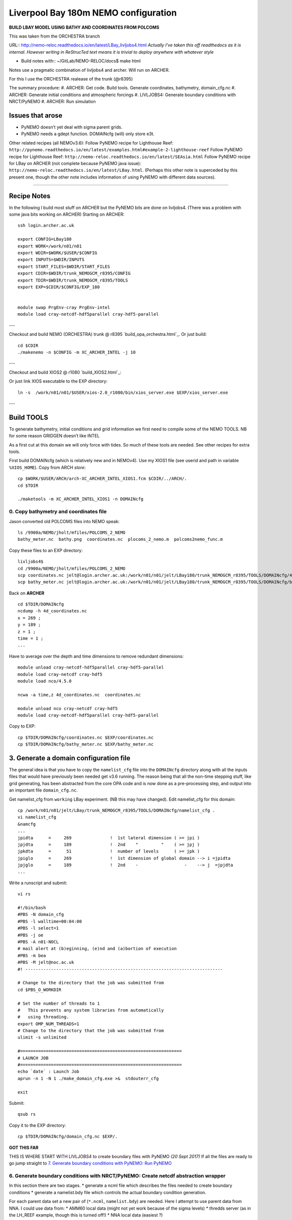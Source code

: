 =====================================
Liverpool Bay 180m NEMO configuration
=====================================

**BUILD LBAY MODEL USING BATHY AND COORDINATES FROM POLCOMS**

This was taken from the ORCHESTRA branch

URL:: http://nemo-reloc.readthedocs.io/en/latest/LBay_livljobs4.html
*Actually I've taken this off readthedocs as it is internal. However writing in*
*ReStrucTed text means it is trivial to deploy anywhere with whatever style*

* Build notes with:: ~/GitLab/NEMO-RELOC/docs$ make html

Notes use a pragmatic combination of livljobs4 and archer. Will run on ARCHER.

For this I use the ORCHESTRA realease of the trunk (@r8395)

The summary procedure:
#. ARCHER: Get code. Build tools. Generate coordinates, bathymetry, domain_cfg.nc
#. ARCHER: Generate initial conditions and atmospheric forcings
#. LIVLJOBS4: Generate boundary conditions with NRCT/PyNEMO
#. ARCHER: Run simulation


Issues that arose
=================

* PyNEMO doesn't yet deal with sigma parent grids.
* PyNEMO needs a gdept function. DOMAINcfg (will) only store e3t.

Other related recipes (all NEMOv3.6):
Follow PyNEMO recipe for Lighthouse Reef: ``http://pynemo.readthedocs.io/en/latest/examples.html#example-2-lighthouse-reef``
Follow PyNEMO recipe for Lighthouse Reef: ``http://nemo-reloc.readthedocs.io/en/latest/SEAsia.html``
Follow PyNEMO recipe for LBay on ARCHER (not complete because PyNEMO java issue): ``http://nemo-reloc.readthedocs.io/en/latest/LBay.html``.
(Perhaps this other note is superceded by this present one, though the other
note includes information of using PyNEMO with different data sources).

.. note:

  It is very easy to break the code with bad edits to the iodef.xml file. Don't
  change the iodef.xml file at the same time as something else.

.. note: PyNEMO is interchangabably called NRCT (NEMO Relocatable Configuration Tool)


----

Recipe Notes
============

In the following I build most stuff on ARCHER but the PyNEMO bits are done on livljobs4.
(There was a problem with some java bits working on ARCHER)
Starting on ARCHER::

  ssh login.archer.ac.uk

  export CONFIG=LBay180
  export WORK=/work/n01/n01
  export WDIR=$WORK/$USER/$CONFIG
  export INPUTS=$WDIR/INPUTS
  export START_FILES=$WDIR/START_FILES
  export CDIR=$WDIR/trunk_NEMOGCM_r8395/CONFIG
  export TDIR=$WDIR/trunk_NEMOGCM_r8395/TOOLS
  export EXP=$CDIR/$CONFIG/EXP_180


  module swap PrgEnv-cray PrgEnv-intel
  module load cray-netcdf-hdf5parallel cray-hdf5-parallel

.. note: I copied the paths and modules into a file ~/.set_paths.
   Execute with . ~/set_paths
---

Checkout and build NEMO (ORCHESTRA) trunk @ r8395 `build_opa_orchestra.html`_.
Or just build::

  cd $CDIR
  ./makenemo -n $CONFIG -m XC_ARCHER_INTEL -j 10

---

Checkout and build XIOS2 @ r1080 `build_XIOS2.html`_::

Or just link XIOS executable to the EXP directory::

  ln -s  /work/n01/n01/$USER/xios-2.0_r1080/bin/xios_server.exe $EXP/xios_server.exe

---

Build TOOLS
===========

To generate bathymetry, initial conditions and grid information we first need
to compile some of the NEMO TOOLS. NB for some reason GRIDGEN doesn’t like INTEL

.. note: These are compiled with XIOS2. However DOMAINcfg has to be compiled
  with XIOS1. There is a README in the $TDIR/DOMAINcfg on what to do.

As a first cut at this domain we will only force with tides. So much of these tools
are needed. See other recipes for extra tools.

First build DOMAINcfg (which is relatively new and in NEMOv4). Use my XIOS1 file
(see userid and path in variable ``%XIOS_HOME``). Copy from ARCH *store*::

  cp $WORK/$USER/ARCH/arch-XC_ARCHER_INTEL_XIOS1.fcm $CDIR/../ARCH/.
  cd $TDIR

  ./maketools -m XC_ARCHER_INTEL_XIOS1 -n DOMAINcfg

.. note: Check which arch file this is. Surely should be consistent.
   Though I think I need any of these
  ::

    ./maketools -n WEIGHTS -m XC_ARCHER_INTEL_XIOS1
    ./maketools -n REBUILD_NEMO -m XC_ARCHER_INTEL_XIOS1

    module unload cray-netcdf-hdf5parallel cray-hdf5-parallel
    module swap PrgEnv-intel PrgEnv-cray
    module load cray-netcdf cray-hdf5
    ./maketools -n GRIDGEN -m XC_ARCHER    # This uses acc's XIOS_r474

    module unload cray-netcdf cray-hdf5
    module swap PrgEnv-cray PrgEnv-intel
    module load cray-netcdf-hdf5parallel cray-hdf5-parallel


0. Copy bathymetry and coordinates file
+++++++++++++++++++++++++++++++++++++++

Jason converted old POLCOMS files into NEMO speak::

  ls /9900a/NEMO/jholt/mfiles/POLCOMS_2_NEMO
  bathy_meter.nc  bathy.png  coordinates.nc  plocoms_2_nemo.m  polcoms2nemo_func.m

Copy these files to an EXP directory::

  livljobs4$
  cd /9900a/NEMO/jholt/mfiles/POLCOMS_2_NEMO
  scp coordinates.nc jelt@login.archer.ac.uk:/work/n01/n01/jelt/LBay180/trunk_NEMOGCM_r8395/TOOLS/DOMAINcfg/4d_coordinates.nc
  scp bathy_meter.nc jelt@login.archer.ac.uk:/work/n01/n01/jelt/LBay180/trunk_NEMOGCM_r8395/TOOLS/DOMAINcfg/bathy_meter.nc

Back on **ARCHER**
::

  cd $TDIR/DOMAINcfg
  ncdump -h 4d_coordinates.nc
  x = 269 ;
  y = 189 ;
  z = 1 ;
  time = 1 ;
  ...

Have to average over the depth and time dimensions to remove redundant dimensions::

    module unload cray-netcdf-hdf5parallel cray-hdf5-parallel
    module load cray-netcdf cray-hdf5
    module load nco/4.5.0

    ncwa -a time,z 4d_coordinates.nc  coordinates.nc

    module unload nco cray-netcdf cray-hdf5
    module load cray-netcdf-hdf5parallel cray-hdf5-parallel

Copy to EXP::

    cp $TDIR/DOMAINcfg/coordinates.nc $EXP/coordinates.nc
    cp $TDIR/DOMAINcfg/bathy_meter.nc $EXP/bathy_meter.nc


3. Generate a domain configuration file
=======================================

The general idea is that you have to copy the ``namelist_cfg`` file into the ``DOMAINcfg``
directory along with all the inputs files that would have previously been needed
get v3.6 running. The reason being that all the non-time stepping stuff, like
grid generating, has been abstracted from the core OPA code and is now done as
a pre-processing step, and output into an important file ``domain_cfg.nc``.



Get namelist_cfg from ``working`` LBay experiment. (NB this may have changed).
Edit namelist_cfg for this domain::

  cp /work/n01/n01/jelt/LBay/trunk_NEMOGCM_r8395/TOOLS/DOMAINcfg/namelist_cfg .
  vi namelist_cfg
  &namcfg
  ...
  jpidta      =     269               !  1st lateral dimension ( >= jpi )
  jpjdta      =     189               !  2nd    "         "    ( >= jpj )
  jpkdta      =      51               !  number of levels      ( >= jpk )
  jpiglo      =     269               !  1st dimension of global domain --> i =jpidta
  jpjglo      =     189               !  2nd    -                  -    --> j  =jpjdta
  ...


Write a runscript and submit::

  vi rs

  #!/bin/bash
  #PBS -N domain_cfg
  #PBS -l walltime=00:04:00
  #PBS -l select=1
  #PBS -j oe
  #PBS -A n01-NOCL
  # mail alert at (b)eginning, (e)nd and (a)bortion of execution
  #PBS -m bea
  #PBS -M jelt@noc.ac.uk
  #! -----------------------------------------------------------------------------

  # Change to the directory that the job was submitted from
  cd $PBS_O_WORKDIR

  # Set the number of threads to 1
  #   This prevents any system libraries from automatically
  #   using threading.
  export OMP_NUM_THREADS=1
  # Change to the directory that the job was submitted from
  ulimit -s unlimited

  #===============================================================
  # LAUNCH JOB
  #===============================================================
  echo `date` : Launch Job
  aprun -n 1 -N 1 ./make_domain_cfg.exe >&  stdouterr_cfg

  exit

Submit::

  qsub rs

Copy it to the EXP directory::

  cp $TDIR/DOMAINcfg/domain_cfg.nc $EXP/.


**GOT THIS FAR**















THIS IS WHERE START WITH LIVLJOBS4 to create boundary files with PyNEMO *(20 Sept 2017)*
If all the files are ready to go jump straight to `7. Generate boundary conditions with PyNEMO: Run PyNEMO`_


6. Generate boundary conditions with NRCT/PyNEMO: Create netcdf abstraction wrapper
+++++++++++++++++++++++++++++++++++++++++++++++++++++++++++++++++++++++++++++++++++

In this section there are two stages.
* generate a ncml file which describes the files needed to create boundary conditions
* generate a namelist.bdy file which controls the actual boundary condition generation.

For each parent data set a new pair of (``*.ncml``, ``namelist.bdy``) are needed.
Here I attempt to use parent data from NNA. I could use data from:
* AMM60 local data (might not yet work because of the sigma levels)
* thredds server (as in the LH_REEF example, though this is turned off!)
* NNA local data (easiest ?)

First install PyNEMO if not already done so. Full description (If this is already
installed then follow through anyway but skip the mkdir / create / install / clone
 and build commands)::

  ssh -Y livljobs4

  export CONFIG=LBay
  export WORK=/work
  export WDIR=$WORK/$USER/NEMO/$CONFIG
  export INPUTS=$WDIR/INPUTS
  export START_FILES=$WDIR/START_FILES
  #export CDIR=$WDIR/trunk_NEMOGCM_r8395/CONFIG
  #export TDIR=$WDIR/trunk_NEMOGCM_r8395/TOOLS
  #export EXP=$CDIR/$CONFIG/EXP00

  cd $WORK/$USER
  mkdir $WDIR
  module load anaconda/2.1.0  # Want python2
  conda create --name nrct_env scipy=0.16.0 numpy matplotlib=1.5.1 basemap netcdf4 libgfortran=1.0.0
  source activate nrct_env
  conda install -c https://conda.anaconda.org/conda-forge seawater=3.3.4 # Note had to add https path
  conda install -c https://conda.anaconda.org/srikanthnagella thredds_crawler
  conda install -c https://conda.anaconda.org/srikanthnagella pyjnius

Find java object by doing a which java and then following the trail
find  /usr/lib/jvm/jre-1.7.0-openjdk.x86_64/ -name libjvm.so -print
::

  export LD_LIBRARY_PATH=/usr/lib/jvm/jre-1.7.0-openjdk.x86_64/lib/amd64/server:$LD_LIBRARY_PATH
  unset SSH_ASKPASS # Didn't need this on ARCHER...
  git clone https://jpolton@bitbucket.org/jdha/nrct.git nrct  # Give jpolton@bitbucket passwd
  cd nrct/Python
  python setup.py build
  export PYTHONPATH=/login/$USER/.conda/envs/nrct_env/lib/python2.7/site-packages/:$PYTHONPATH
  python setup.py install --prefix ~/.conda/envs/nrct_env
  cd $INPUTS

.. note: It might be best to abstract the above into a separate recipe that deals
 with either livljobs4 or archer

I suggest managing the namelist.bdy file after the ``ncml`` file is generated.
 A fresh ``ncml`` file can be generated automatically or an existing one can be edited.


6a. Generate ncml files
+++++++++++++++++++++++

.. note: Not tested on livljobs4. It used to work on ARCHER, before switching to
 domain_cfg.nc files)

Activate generator:

Start up pynemo and generate boundary conditions. First we need to create a
few ncml files to gather input data and map variable names. Then using pynemo
we define the area we want to model.
Redefine ``WDIR``. Launch from WDIR::

  ssh -Y espp1
  module load anaconda
  source activate pynemo_env
  #  export LD_LIBRARY_PATH=/opt/java/jdk1.7.0_45/jre/lib/amd64/server:$LD_LIBRARY_PATH
  #  export PYTHONPATH=/home/n01/n01/jelt/.conda/envs/pynemo_env/lib/python2.7/site-packages/:$PYTHONPATH
  cd $WDIR/INPUTS
  pynemo_ncml_generator


Here the object is to generate a ncml file that is read in by PyNEMO as the ``sn_src_dir``
(in the ``namelist.bdy`` file)

Fill in the Tracer and Dynamics for T,S,U,V,Z tabs: using T,T & U,V,T in the reg
expressions e.g. .*T\.nc$
To generate a e.g. ``inputs_src.ncml`` file click  **generate**. Defining the
filename seems to work better with the file selector rather than direct typing.

In ``$INPUTS`` I have three ncml files.
* One for using the thredds server to get remote ORCA12 data.
* One for using local AMM60 data, with ackward s-sigma levels
* One for using local NNA data

The first two are work in progress / templates. The latter is used here.

NNA_inputs_src.ncml
+++++++++++++++++++

Note need to set the time variables and new ``sn_src_dir`` in namelist.bdy.
Actually upated the following with all the Jan 2000 files::

  cd $INPUTS
  vi NNA_inputs_src.ncml

  <ns0:netcdf xmlns:ns0="http://www.unidata.ucar.edu/namespaces/netcdf/ncml-2.2" title="NEMO aggregation">
    <ns0:aggregation type="union">
      <ns0:netcdf>
        <ns0:aggregation dimName="time_counter" name="votemper" type="joinExisting">
          <ns0:scan location="file://work/n01/n01/jdha/LBay/INPUTS/NNA" regExp=".*T\.nc$" />
        </ns0:aggregation>
      </ns0:netcdf>
      <ns0:netcdf>
        <ns0:aggregation dimName="time_counter" name="vosaline" type="joinExisting">
          <ns0:scan location="file://work/n01/n01/jdha/LBay/INPUTS/NNA" regExp=".*T\.nc$" />
        </ns0:aggregation>
      </ns0:netcdf>
      <ns0:netcdf>
        <ns0:aggregation dimName="time_counter" name="vozocrtx" type="joinExisting">
          <ns0:scan location="file://work/n01/n01/jdha/LBay/INPUTS/NNA" regExp=".*U\.nc$" />
        </ns0:aggregation>
      </ns0:netcdf>
      <ns0:netcdf>
        <ns0:aggregation dimName="time_counter" name="vomecrty" type="joinExisting">
          <ns0:scan location="file://work/n01/n01/jdha/LBay/INPUTS/NNA" regExp=".*V\.nc$" />
        </ns0:aggregation>
      </ns0:netcdf>
      <ns0:netcdf>
        <ns0:aggregation dimName="time_counter" name="sossheig" type="joinExisting">
          <ns0:scan location="file://work/n01/n01/jdha/LBay/INPUTS/NNA" regExp=".*T\.nc$" />
        </ns0:aggregation>
      </ns0:netcdf>
    </ns0:aggregation>
  </ns0:netcdf>




6b. Generate the namelist.bdy file for PyNEMO / NRCT
+++++++++++++++++++++++++++++++++++++++++++++++++++

Copy the NRCT template namelist.bdy from the START_FILES::

  cd $INPUTS
  cp $START_FILES/namelist.bdy $INPUTS/.

.. note: There is an old namelist.bdy files namelist.bdy_old_mesh_files that does
 not rely on the new domain_cfg.nc file

Edit namelist.bdy to for the configuration name and ``ncml`` file name. **Note
need the slash following OUTPUT**::

  vi namelist.bdy
  sn_src_dir = './inputs_src.ncml'       ! src_files/'
  sn_dst_dir = '/work/n01/n01/jelt/LBay/OUTPUT/'
  sn_fn      = 'LBay'                 ! prefix for output files
  ...
  cn_mask_file   = './mask.nc'                   !  name of mask file (if ln_mask_file=.TRUE.)

Now edit the pynemo namelist file. Add location of grid information. Note had to
 hunt for a mesh.nc file. Incase this doesn't work, there were a couple of
 options. (Tried both) Note also that mesh_zgr includes gdept_0, gdepw_0, e3t_0, e3u_0,
 e3v_0, e3w_0, so use ncml to convert to variables without *_0. (Also didn't convert e3w_0).

 Make sure the timestamps correspond to the input data.
Turn off as many things as possible to help it along.
Turned off ``ln_mask_file``. James said it was for outputting a new mask file
but it might have given me trouble.

I have a namelist.bdy file for each ncml configuration
* namelist.bdy_AMM60
* namelist.bdy_thredds (uses global 1/12 degree data)
* namelist.bdy_NNA




7. Generate boundary conditions with PyNEMO: Run PyNEMO
+++++++++++++++++++++++++++++++++++++++++++++++++++++++



Using livljobs4

*(20/21 Sept 2017)*

**Start the process again on livljobs4: LBay_livljobs4.rst**

Need to grab some INPUT files. (File bathy_meter.nc and domain_cfg.nc should be
 there already)::

  cp $START_FILES/namelist.bdy_NNA    $INPUTS/.
  cp $START_FILES/NNA_inputs_src.ncml $INPUTS/.
  cp $START_FILES/inputs_dst.ncml     $INPUTS/.
  cd $WDIR/INPUTS

Make sure the NNA data is available::

  mkdir $WDIR/INPUTS/NNA
  scp jelt@login.archer.ac.uk:/work/n01/n01/jdha/LBay/INPUTS/NNA/mesh_hgr.nc $WDIR/INPUTS/NNA/.
  scp jelt@login.archer.ac.uk:/work/n01/n01/jdha/LBay/INPUTS/NNA/mesh_hgr.nc $WDIR/INPUTS/NNA/.
  scp jelt@login.archer.ac.uk:/work/n01/n01/jdha/LBay/INPUTS/NNA/mask.nc $WDIR/INPUTS/NNA/.
  for file in NNA_*200001*nc ; do scp jelt@login.archer.ac.uk:/work/n01/n01/jdha/LBay/INPUTS/NNA/$file $WDIR/INPUTS/NNA/. ; done

.. note: I have not done this as a clean build with the new domain_cfg.nc files

namelist.bdy_NNA
++++++++++++++++

Edit namelist.bdy_NNA to reflect locally stored mesh and mask files. Also
inputs_dst.ncml. Set the date info back to (Nov?) 1979.

 ::

   vi namelist.bdy_NNA

   !!>>>>>>>>>>>>>>>>>>>>>>>>>>>>>>>>>>>>>>>>>>>>>>>>>>>>>>>>>>>>>>>>>>>>>>
   !! NEMO/OPA  : namelist for BDY generation tool
   !!
   !!             User inputs for generating open boundary conditions
   !!             employed by the BDY module in NEMO. Boundary data
   !!             can be set up for v3.2 NEMO and above.
   !!
   !!             More info here.....
   !!
   !!>>>>>>>>>>>>>>>>>>>>>>>>>>>>>>>>>>>>>>>>>>>>>>>>>>>>>>>>>>>>>>>>>>>>>>

   !-----------------------------------------------------------------------
   !   vertical coordinate
   !-----------------------------------------------------------------------
      ln_zco      = .false.   !  z-coordinate - full    steps   (T/F)
      ln_zps      = .true.    !  z-coordinate - partial steps   (T/F)
      ln_sco      = .false.   !  s- or hybrid z-s-coordinate    (T/F)
      rn_hmin     =   -10     !  min depth of the ocean (>0) or
                              !  min number of ocean level (<0)

   !-----------------------------------------------------------------------
   !   s-coordinate or hybrid z-s-coordinate
   !-----------------------------------------------------------------------
      rn_sbot_min =   10.     !  minimum depth of s-bottom surface (>0) (m)
      rn_sbot_max = 7000.     !  maximum depth of s-bottom surface
                              !  (= ocean depth) (>0) (m)
      ln_s_sigma  = .true.   !  hybrid s-sigma coordinates
      rn_hc       =  150.0    !  critical depth with s-sigma

   !-----------------------------------------------------------------------
   !  grid information
   !-----------------------------------------------------------------------
      sn_src_hgr = '/work/jelt/NEMO/LBay/INPUTS/NNA/mesh_hgr.nc'   !  /grid/
      sn_src_zgr = '/work/jelt/NEMO/LBay/INPUTS/NNA/mesh_zgr.nc'
      sn_dst_hgr = './domain_cfg.nc'
      sn_dst_zgr = './inputs_dst.ncml' ! rename output variables
      sn_src_msk = '/work/jelt/NEMO/LBay/INPUTS/NNA/mask.nc'
      sn_bathy   = './bathy_meter.nc'

   !-----------------------------------------------------------------------
   !  I/O
   !-----------------------------------------------------------------------
      sn_src_dir = './NNA_inputs_src.ncml'       ! src_files/'
      sn_dst_dir = '/work/jelt/NEMO/LBay/INPUTS/'
      sn_fn      = 'LBay'                 ! prefix for output files
      nn_fv      = -1e20                     !  set fill value for output files
      nn_src_time_adj = 0                                    ! src time adjustment
      sn_dst_metainfo = 'metadata info: jelt'

   !-----------------------------------------------------------------------
   !  unstructured open boundaries
   !-----------------------------------------------------------------------
       ln_coords_file = .true.               !  =T : produce bdy coordinates files
       cn_coords_file = 'coordinates.bdy.nc' !  name of bdy coordinates files (if ln_coords_file=.TRUE.)
       ln_mask_file   = .false.              !  =T : read mask from file
       cn_mask_file   = './mask.nc'                   !  name of mask file (if ln_mask_file=.TRUE.)
       ln_dyn2d       = .true.               !  boundary conditions for barotropic fields
       ln_dyn3d       = .false.               !  boundary conditions for baroclinic velocities
       ln_tra         = .true.               !  boundary conditions for T and S
       ln_ice         = .false.               !  ice boundary condition
       nn_rimwidth    = 9                    !  width of the relaxation zone

   !-----------------------------------------------------------------------
   !  unstructured open boundaries tidal parameters
   !-----------------------------------------------------------------------
       ln_tide        = .true.               !  =T : produce bdy tidal conditions
       clname(1)      = 'M2'                  ! constituent name
       clname(2)      = 'S2'
       clname(3)      = 'N2'
       clname(4)      = 'K2'
       clname(5)      = 'K1'
       clname(6)      = 'O1'
       clname(7)      = 'P1'
       clname(8)      = 'Q1'
       clname(9)      = 'MF'
       clname(10)     = 'MM'
       clname(11)     = 'M4'
       clname(12)     = 'MS4'
       clname(13)     = 'MN4'
       ln_trans       = .false.
       sn_tide_h     = '/work/jelt/tpxo7.2/h_tpxo7.2.nc'
       sn_tide_u     = '/work/jelt/tpxo7.2/u_tpxo7.2.nc'


   !-----------------------------------------------------------------------
   !  Time information
   !-----------------------------------------------------------------------
       nn_year_000     = 2000        !  year start
       nn_year_end     = 2000        !  year end
       nn_month_000    = 01          !  month start (default = 1 is years>1)
       nn_month_end    = 01          !  month end (default = 12 is years>1)
       sn_dst_calendar = 'gregorian' !  output calendar format
       nn_base_year    = 1979        !  base year for time counter
       sn_tide_grid    = '/work/jelt/tpxo7.2/grid_tpxo7.2.nc'

   !-----------------------------------------------------------------------
   !  Additional parameters
   !-----------------------------------------------------------------------
       nn_wei  = 1                   !  smoothing filter weights
       rn_r0   = 0.041666666         !  decorrelation distance use in gauss
                                     !  smoothing onto dst points. Need to
                                     !  make this a funct. of dlon
       sn_history  = 'bdy files produced by jelt from AMM60 for testing'
                                     !  history for netcdf file
       ln_nemo3p4  = .true.          !  else presume v3.2 or v3.3
       nn_alpha    = 0               !  Euler rotation angle
       nn_beta     = 0               !  Euler rotation angle
       nn_gamma    = 0               !  Euler rotation angle
       rn_mask_max_depth = 300.0     !  Maximum depth to be ignored for the mask
       rn_mask_shelfbreak_dist = 60    !  Distance from the shelf break

Also had to check that ``inputs_dst.ncml`` has the correct file name within:
 *Now domain_cfg.nc, formerly mesh_zgr.nc*. Note also that some variables in
  domain_cfg.nc have different names e.g. ``mbathy`` --> ``bottom_level``. Check the mapping
  in ``inputs_dst.ncml``::

   vi inputs_dst.ncml

   <ns0:netcdf xmlns:ns0="http://www.unidata.ucar.edu/namespaces/netcdf/ncml-2.2" title="NEMO aggregation">
     <ns0:aggregation type="union">
       <ns0:netcdf location="file:domain_cfg.nc">
       <ns0:variable name="mbathy" orgName="bottom_level" />
       <ns0:variable name="gdept" orgName="gdept_0" />
       <ns0:variable name="gdepw" orgName="gdepw_0" />
       <ns0:variable name="e3u" orgName="e3u_0" />
       <ns0:variable name="e3v" orgName="e3v_0" />
       </ns0:netcdf>
     </ns0:aggregation>
   </ns0:netcdf>

Generate the boundary conditions again, with PyNEMO
::

  module load anaconda/2.1.0  # Want python2
  source activate nrct_env
  cd $INPUTS
  export LD_LIBRARY_PATH=/usr/lib/jvm/jre-1.7.0-openjdk.x86_64/lib/amd64/server:$LD_LIBRARY_PATH

  pynemo -g -s namelist.bdy_NNA

Once the area of interest is selected and the close button is clicked, open
boundary data should be generated in the current directory (NB I dont fiddle
with the GUI; I just click CLOSE to activiate, if everything is already sorted
in the input files).

The SAVE button only updates the ``namelist.bdy`` file. The CLOSE button activates the process.

This generates::
  ls -1 $INPUTS

  coordinates.bdy.nc
  LBay_bdytide_rotT_M4_grid_T.nc
  LBay_bdytide_rotT_MM_grid_T.nc
  LBay_bdytide_rotT_MN4_grid_T.nc
  LBay_bdytide_rotT_MS4_grid_T.nc
  LBay_bdytide_rotT_M2_grid_T.nc
  LBay_bdytide_rotT_N2_grid_T.nc
  LBay_bdytide_rotT_S2_grid_T.nc
  LBay_bdytide_rotT_K1_grid_T.nc
  LBay_bdytide_rotT_K2_grid_T.nc
  LBay_bdytide_rotT_P1_grid_T.nc
  LBay_bdytide_rotT_O1_grid_T.nc
  LBay_bdytide_rotT_MF_grid_T.nc
  LBay_bdytide_rotT_Q1_grid_T.nc
  LBay_bdytide_rotT_M4_grid_U.nc
  LBay_bdytide_rotT_MM_grid_U.nc
  LBay_bdytide_rotT_MN4_grid_U.nc
  LBay_bdytide_rotT_MS4_grid_U.nc
  LBay_bdytide_rotT_M2_grid_U.nc
  LBay_bdytide_rotT_N2_grid_U.nc
  LBay_bdytide_rotT_S2_grid_U.nc
  LBay_bdytide_rotT_K1_grid_U.nc
  LBay_bdytide_rotT_K2_grid_U.nc
  LBay_bdytide_rotT_P1_grid_U.nc
  LBay_bdytide_rotT_O1_grid_U.nc
  LBay_bdytide_rotT_MF_grid_U.nc
  LBay_bdytide_rotT_Q1_grid_U.nc
  LBay_bdytide_rotT_M4_grid_V.nc
  LBay_bdytide_rotT_MM_grid_V.nc
  LBay_bdytide_rotT_MN4_grid_V.nc
  LBay_bdytide_rotT_MS4_grid_V.nc
  LBay_bdytide_rotT_M2_grid_V.nc
  LBay_bdytide_rotT_N2_grid_V.nc
  LBay_bdytide_rotT_S2_grid_V.nc
  LBay_bdytide_rotT_K1_grid_V.nc
  LBay_bdytide_rotT_K2_grid_V.nc
  LBay_bdytide_rotT_P1_grid_V.nc
  LBay_bdytide_rotT_O1_grid_V.nc
  LBay_bdytide_rotT_MF_grid_V.nc
  LBay_bdytide_rotT_Q1_grid_V.nc
  LBay_bdyT_y2000m01.nc
  LBay_bt_bdyT_y2000m01.nc
  LBay_bdyU_y2000m01.nc
  LBay_bdyV_y2000m01.nc

.. Warning:

   It doesn't quite work with ``ln_tra = .false.``

  This wont work because variable ``ft`` which deals with the number of time steps
  if only defined using the T fields, but needed for the velocity bcs. Wont work
  with ln_dyn3d = .true. either
  See e.g.::

    File "/login/jelt/.conda/envs/nrct_env/lib/python2.7/site-packages/pynemo-0.2-py2.7.egg/pynemo/profile.py", line 435, in process_bdy
     ft, num_bdy, time_counter, unit_origin)
     UnboundLocalError: local variable 'ft' referenced before assignment


Prepare the boundary files (need to fix some variable names)::

  cd $INPUTS

  module load nco/gcc/4.4.2.ncwa

  ncrename -v depthu,gdepu LBay_bdyU_y2000m01.nc
  ncrename -v depthv,gdepv LBay_bdyV_y2000m01.nc
  ncrename -v deptht,gdept initcd_votemper.nc
  ncrename -v deptht,gdept initcd_vosaline.nc
  module unload nco

Copy the new files back onto ARCHER
::

  livljobs4$
  cd $INPUTS
  for file in LBay*nc; do scp $file jelt@login.archer.ac.uk:/work/n01/n01/jelt/LBay/INPUTS/. ; done
  for file in initcd_vo*nc; do scp $file jelt@login.archer.ac.uk:/work/n01/n01/jelt/LBay/INPUTS/. ; done
  scp coordinates.bdy.nc jelt@login.archer.ac.uk:/work/n01/n01/jelt/LBay/INPUTS/.

8. Run the configuration ON ARCHER. Turn on the tides
+++++++++++++++++++++++++++++++++++++++++++++++++++++

*(21 Sept 2017 / 6 Oct 17)*

Open a terminal on **ARCHER**. Redefine PATHS. Reload modules::

  export CONFIG=LBay
  export WORK=/work/n01/n01
  export WDIR=$WORK/$USER/$CONFIG
  export INPUTS=$WORK/$USER/$CONFIG/INPUTS
  export CDIR=$WDIR/trunk_NEMOGCM_r8395/CONFIG
  export TDIR=$WDIR/trunk_NEMOGCM_r8395/TOOLS
  export EXP=$CDIR/$CONFIG/EXP00

  module swap PrgEnv-cray PrgEnv-intel
  module load cray-netcdf-hdf5parallel cray-hdf5-parallel

OPA and XIOS are already built.


Link the boundary data to the EXP direcory::

 cd $EXP
 ln -s $INPUTS/coordinates.bdy.nc       $EXP/coordinates.bdy.nc
 ln -s $INPUTS/LBay_bdyT_y2000m01.nc    $EXP/LBay_bdyT_y2000m01.nc
 ln -s $INPUTS/LBay_bdyU_y2000m01.nc    $EXP/LBay_bdyU_y2000m01.nc
 ln -s $INPUTS/LBay_bdyV_y2000m01.nc    $EXP/LBay_bdyV_y2000m01.nc
 ln -s $INPUTS/LBay_bt_bdyT_y2000m01.nc $EXP/LBay_bt_bdyT_y2000m01.nc
 ln -s $INPUTS                          $EXP/bdydta

.. old:  and update the namelist_cfg for running, not mesh generation
 #sed -e 's/nn_msh      =    3/nn_msh      =    0/' namelist_cfg > tmp
 #sed -e 's/nn_itend    =      1/nn_itend    =       1440 /' tmp > namelist_cfg

There was a problem running with the namelist_cfg fresh from DOMAINcfg. First with
with namcfg group. So I cut it back to just reading the cfg file::

  vi namelist_cfg

  !-----------------------------------------------------------------------
  &namcfg        !   parameters of the configuration
  !-----------------------------------------------------------------------
     ln_read_cfg = .true.   !  (=T) read the domain configuration file
     cn_domcfg = "domain_cfg"         ! domain configuration filename


Then there was an extra variable in namdom. Comment out ldbletanh (which was essential in DOMAINcfg)::

  !-----------------------------------------------------------------------
  &namdom        !   space and time domain (bathymetry, mesh, timestep)
  !-----------------------------------------------------------------------
  ...
  !    ldbletanh   =    .false.             !  Use/do not use double tanf function for vertical coordinates


Also noted that the sbc namelist variables have changed. Now use ``ln_blk`` and ``ln_COARE_3p5= .true.``
instead of ``ln_blk_core``

Also need to make sure the harmonic tidal boundary files are consistent with the
 harmonics expected e.g.::

  !-----------------------------------------------------------------------
  &nam_tide      !   tide parameters (#ifdef key_tide)
  !-----------------------------------------------------------------------
  clname(1)    = 'Q1'   !  name of constituent - all tidal components must be set in namelist_cfg
  clname(2)    = 'O1'   !  name of constituent - all tidal components must be set in namelist_cfg
  clname(3)    = 'P1'   !  name of constituent - all tidal components must be set in namelist_cfg
  clname(4)    = 'K1'   !  name of constituent - all tidal components must be set in namelist_cfg
  clname(5)    = 'N2'   !  name of constituent - all tidal components must be set in namelist_cfg
  clname(6)   =  'M2'   !  name of constituent - all tidal components must be set in namelist_cfg
  clname(7)   = 'S2'   !  name of constituent - all tidal components must be set in namelist_cfg
  clname(8)   = 'K2'   !  name of constituent - all tidal components must be set in namelist_cfg
  clname(9)   = 'M4'   !  name of constituent - all tidal components must be set in namelist_cfg



.. Note:

  I had a problem with initial T,S conditions because the generated netCDF files
   only had vector fields for the z-coordinate. However, Using ``key_gen_IC``
   generates the vertical velocity on the fly.

  Completes. Works as a restart or from initial conditions::

    ln_rstart   =  .false.  !  start from rest (F) or from a restart file (T)
    ln_tsd_init   = .true.   !  Initialisation of ocean T & S with T &S input
     data (T) or not (F)

  OR as::

    ln_rstart   =  .true.  !  start from rest (F) or from a restart file (T)
    ln_tsd_init   = .false.   !  Initialisation of ocean T & S with T &S input
     data (T) or not (F)


Edit the output to have 1hrly SSH::

 vi file_def_nemo.xml
 ...
 <file_group id="1h" output_freq="1h"  output_level="10" enabled=".TRUE."> <!-- 1h files -->
  <file id="file19" name_suffix="_SSH" description="ocean T grid variables" >
    <field field_ref="ssh"          name="zos"   />
  </file>
 </file_group>



Create a short queue runscript::

  vi runscript
  #!/bin/bash
  #PBS -N LBay
  #PBS -l select=5
  #PBS -l walltime=00:20:00
  #PBS -A n01-NOCL
  # mail alert at (b)eginning, (e)nd and (a)bortion of execution
  #PBS -m bea
  #PBS -M jelt@noc.ac.uk


  module swap PrgEnv-cray PrgEnv-intel
  module load cray-netcdf-hdf5parallel
  module load cray-hdf5-parallel

  export PBS_O_WORKDIR=$(readlink -f $PBS_O_WORKDIR)
  #  echo $(readlink -f $PBS_O_WORKDIR)
  # export OMP_NUM_THREADS=1

  cd $PBS_O_WORKDIR
  #
    echo " ";
    OCEANCORES=96
    XIOCORES=1
  ulimit -c unlimited
  ulimit -s unlimited

  rm -f core

  #aprun -n $OCEANCORES -N 24 ./opa
  aprun -b -n 5 -N 5 ./xios_server.exe : -n $OCEANCORES -N 24 ./opa
  #aprun -b -n $XIOCORES -N 1 ./xios_server.exe : -n $OCEANCORES -N 24 ./opa

  exit

Then submit::

 cd $EXP
 qsub -q short runscript

 4806706.sdb

---


**ERROR**::

  > Error [CAttributeMap::operator[](const StdString& key)] : In file '/work/n01/n01/jelt/xios-2.0_r1080/src/attribute_m
  ap.cpp', line 56 -> [ key = time_origin] key not found !
  > Error [CAttributeMap::operator[](const StdString& key)] : In file '/work/n01/n01/jelt/xios-2.0_r1080/src/attribute_m
  ap.cpp', line 56 -> [ key = time_origin] key not found !
  > Error [CAttributeMap::operator[](const StdString& key)] : In file '/work/n01/n01/jelt/xios-2.0_r1080/src/attribute_m
  ap.cpp', line 56 -> [ key = time_origin] key not found !
---

Looks like a XML problem. Copy working XML files from EAfrica
::
  export CONFIG=LBay
  export WORK=/work/n01/n01
  export WDIR=$WORK/$USER/$CONFIG
  export INPUTS=$WORK/$USER/$CONFIG/INPUTS
  export CDIR=$WDIR/trunk_NEMOGCM_r8395/CONFIG
  export TDIR=$WDIR/trunk_NEMOGCM_r8395/TOOLS
  export EXP=$CDIR/$CONFIG/EXP00


  module swap PrgEnv-cray PrgEnv-intel
  module load cray-netcdf-hdf5parallel cray-hdf5-parallel

  export JINPUTS=/work/n01/n01/jdha/2017/INPUTS/ODA/E-AFRICA
  export JEXP=/work/n01/n01/jdha/2017/nemo/trunk/NEMOGCM/CONFIG/ODA_E-AFRICA/EXP00/

---

Copy working XML files from EAfrica::

  cd $EXP
  mv *.xml XML/.
  cp /work/n01/n01/jelt/ACCORD/trunk_NEMOGCM_r8395/CONFIG/ACCORD/EXP_EAFRICA/*xml .

This works. Highlights missing EOS choice in namelist_cfg. Add in::

  vi namelist_cfg

  !-----------------------------------------------------------------------
  &nameos        !   ocean physical parameters
  !-----------------------------------------------------------------------
  ln_teos10   = .false.         !  = Use TEOS-10 equation of state
  ln_eos80    = .true.         !  = Use EOS80 equation of state
  ln_seos     = .false.         !  = Use simplified equation of state (S-EOS)
                               !
  !                     ! S-EOS coefficients (ln_seos=T):
  !                             !  rd(T,S,Z)*rau0 = -a0*(1+.5*lambda*dT+mu*Z+nu*dS)*dT+b0*dS
  rn_a0       =  1.6550e-1      !  thermal expension coefficient
  rn_b0       =  7.6554e-1      !  saline  expension coefficient
  rn_lambda1  =  5.9520e-2      !  cabbeling coeff in T^2  (=0 for linear eos)
  rn_lambda2  =  7.4914e-4      !  cabbeling coeff in S^2  (=0 for linear eos)
  rn_mu1      =  1.4970e-4      !  thermobaric coeff. in T (=0 for linear eos)
  rn_mu2      =  1.1090e-5      !  thermobaric coeff. in S (=0 for linear eos)
  rn_nu       =  2.4341e-3      !  cabbeling coeff in T*S  (=0 for linear eos)

Odd conflict in notation between namelist_ref in my new build and in JAmes'
Copy James' here::

  cp /work/n01/n01/jdha/2017/nemo/trunk/NEMOGCM/CONFIG/ODA_E-AFRICA/EXP00/namelist_ref $EXP/namelist_ref


  vi namelist_ref
  !-----------------------------------------------------------------------
  &nameos        !   ocean physical parameters
  !-----------------------------------------------------------------------
     ln_teos10   = .false.         !  = Use TEOS-10 equation of state
     ln_eos80    = .false.         !  = Use EOS80 equation of state
     ln_seos     = .false.         !  = Use simplified equation of state (S-EOS)

(Other other format had integers to choose the scheme.)

Problem in namdom
::

  The IOIPSL calendar is "gregorian", i.e. leap year

  ===>>> : E R R O R
       ===========

  misspelled variable in namelist namdom in configuration namelist iostat =    19

  Namelist namdom : space & time domain
     linear free surface (=T)              ln_linssh  =  F
     suppression of closed seas (=0)       nn_closea  =            0
     create mesh/mask file(s)              nn_msh     =            0
          = 0   no file created
          = 1   mesh_mask
          = 2   mesh and mask
          = 3   mesh_hgr, msh_zgr and mask
     treshold to open the isf cavity       rn_isfhmin =
  1.00000000000000       (m)
     ocean time step                       rn_rdt     =
  60.0000000000000
     asselin time filter parameter         rn_atfp    =
  0.100000000000000
     online coarsening of dynamical fields ln_crs     =  F


Try the new format::

  !-----------------------------------------------------------------------
  &namdom        !   space and time domain (bathymetry, mesh, timestep)
  !-----------------------------------------------------------------------
   ln_linssh   = .false.   !  =T  linear free surface  ==>>  model level are fixed in time
   nn_closea   =    0      !  remove (=0) or keep (=1) closed seas and lakes (ORCA)
   !
   nn_msh      =    0      !  create (>0) a mesh file or not (=0)
   rn_isfhmin  =    1.00   !  treshold (m) to discriminate grounding ice to floating ice
   !
   rn_rdt      =  60.     !  time step for the dynamics (and tracer if nn_acc=0)
   rn_atfp     =    0.1    !  asselin time filter parameter
   !
   ln_crs      = .false.   !  Logical switch for coarsening module



The vertical coordintes choice thing seems to have disappeared in the new build::

  !-----------------------------------------------------------------------
  &namzgr        !   vertical coordinate
  !-----------------------------------------------------------------------
     ln_zps      = .false.   !  z-coordinate - partial steps   (T/F)
     ln_sco      = .true.    !  s- or hybrid z-s-coordinate    (T/F)
  /
  !-----------------------------------------------------------------------
  &namzgr_sco    !   s-coordinate or hybrid z-s-coordinate
  !-----------------------------------------------------------------------
     ln_s_sh94   = .false.   !  Song & Haidvogel 1994 hybrid S-sigma   (T)|
     ln_s_sf12   = .true.    !  Siddorn & Furner 2012 hybrid S-z-sigma (T)| if both are false the NEMO tanh stretching is applied
     ln_sigcrit  = .true.    !  use sigma coordinates below critical depth (T) or Z coordinates (F) for Siddorn & Furner stretch
                             !  stretching coefficients for all functions
     rn_hc       =   50.0    !  critical depth for transition to stretched coordinates

There are a few references to s-coordinates in the HPG and later diffusion variables.

Hmm. Try the other way around start with James' namelist_cfg_R12 and change bits to
match my LBay (old working) example

Update boundary mask file name::

  /
  !-----------------------------------------------------------------------
  &nambdy        !  unstructured open boundaries
  !-----------------------------------------------------------------------
      ln_bdy         = .true.              !  Use unstructured open boundaries
      nb_bdy         = 1                    !  number of open boundary sets
      ln_coords_file = .true.               !  =T : read bdy coordinates from file
      cn_coords_file = 'coordinates.bdy.nc' !  bdy coordinates files
      ln_mask_file   = .true.              !  =T : read mask from file
      cn_mask_file   = 'bdydta/LBay_bdyT_y2000m01.nc'     !  name of mask file (if ln_mask_file=.TRUE.)
      cn_dyn2d       = 'flather'               !

Automatically set the processor decomposition (not sure if it is used)::

  &nammpp        !   Massively Parallel Processing                        ("key_mpp_mpi)


Switch the vertical grid thing off. Comment it out as the default is .true. BTW
the run really doesn't work without this action::

  vi namelist_cfg
  ...
  !-----------------------------------------------------------------------
  &namcfg        !   parameters of the configuration
  !-----------------------------------------------------------------------
  !   ln_e3_dep   = .false.    ! This will be obsolete soon. See namelist_ref

Change some lateral diffusion settings::

  !-----------------------------------------------------------------------
  &namtra_ldf    !   lateral diffusion scheme for tracers                 (default: NO diffusion)
  !-----------------------------------------------------------------------
     !                       !  Operator type:
     !                           !  no diffusion: set ln_traldf_lap=..._blp=F
     ln_traldf_lap   =  .true.  !    laplacian operator
     ln_traldf_blp   =  .false.  !  bilaplacian operator
     !
     !                       !  Direction of action:
     ln_traldf_lev   =  .false.  !  iso-level
     ln_traldf_hor   =  .false.  !  horizontal (geopotential)
     ln_traldf_iso   =  .true.  !  iso-neutral (standard operator)

Gets further. Now the ocean.output ends with::

  dia_25h_init : Output 25 hour mean diagnostics
  ~~~~~~~~~~~~
  Namelist nam_dia25h : set 25h outputs
  Switch for 25h diagnostics (T) or not (F)  ln_dia25h  =  F

  AAAAAAAA


  sbc_tide : Update of the components and (re)Init. the potential at kt=
            1
  ~~~~~~~~
  Q1    -12.3894431662406       0.908086877990601      -0.702799902800797
   6.495854101908828E-005
  O1    -12.3894431662406       0.908086877990601        1.76695796869312
   6.759774402887834E-005
  P1    0.000000000000000E+000   1.00000000000000      -0.189080734230733
   7.252294578606445E-005
  S1    0.000000000000000E+000   1.00000000000000        3.14377431515479
   7.272205216643040E-005
  K1   -0.138134509178184       0.943678543708499        6.47662936454030
   7.292115854679635E-005
  2N2   -12.5967638158724        1.02169282172100        3.30407159024559
   1.352404965560946E-004
  MU2   -12.5967638158724        1.02169282172100        10.1996260361573
   1.355937008184885E-004
  N2    -12.5967638158724        1.02169282172100        5.77382946173951
   1.378796995658846E-004
  NU2   -12.5967638158724        1.02169282172100        12.6693839076512
   1.382329038282786E-004
  M2    -12.5967638158724        1.02169282172100        8.24358733323342
   1.405189025756747E-004
  L2    -12.5967638158724        1.19824874449528        13.8549378583171
   1.431581055854647E-004
  T2    0.000000000000000E+000   1.00000000000000        6.32212956235245
   1.452450074605893E-004
  S2    0.000000000000000E+000   1.00000000000000        6.28754863030957
   1.454441043328608E-004
  K2   -0.264695210962853       0.854177079157964        16.0948513826704
   1.458423170935927E-004
  M4    -25.1935276317449        1.04385622195621        16.4871746664668
   2.810378051513493E-004

Try setting tides to false::

  !-----------------------------------------------------------------------
&nam_tide      !   tide parameters
!-----------------------------------------------------------------------
   ln_tide     = .false.
   ln_tide_pot = .false.    !  use tidal potential forcing

Caused problems with Flather bc etc.
Turned ln_tide = .true., keep tidal potential off. Simulation terminates with
same output (above), having listed the harmonic components. Hmmm

Tide forcing directory::

  !-----------------------------------------------------------------------
  &nambdy_tide     ! tidal forcing at open boundaries
  !-----------------------------------------------------------------------
     filtide      = 'bdydta/LBay_bdytide_rotT_'         !  file name root of tidal forcing files

Turned ln_tide_pot = .true. (I think that the tidal boundary files are way more
likely to give trouble than tidal potential forcing)

Added some more constituents to the TPXO forcing list. Regenerated with PyNEMO.
Not sure about which constituents to include under key_tide in the OPA namelist_cfg
Not sure because some of the constituent names differ. Is it looking for TPXO files
of this name, or is it setting the internal harmonic frequencies. On reflection I guess
the harmonic analyisis is entirely separate and will only pick out freq requested
in the harm namelist.

Submit::

  qsub runscript  # changed to a 4 minute walltime request
  4834214.sdb

**SAME ERROR / NON ERROR AS ABOVE. What next. How to get past this point....?**

*Fixed lots of stuff. Mostly putting in missing stuff into namelist_cfg*

---

*10 Oct 2017*

Fail
::

 sbc_tide : Update of the components and (re)Init. the potential at kt=
           1
 ~~~~~~~~
 Q1    -12.3894431662406       0.908086877990601      -0.702799902800797
  6.495854101908828E-005
 O1    -12.3894431662406       0.908086877990601        1.76695796869312
  6.759774402887834E-005
 P1    0.000000000000000E+000   1.00000000000000      -0.189080734230733
  7.252294578606445E-005
 K1   -0.138134509178184       0.943678543708499        6.47662936454030
  7.292115854679635E-005
 N2    -12.5967638158724        1.02169282172100        5.77382946173951
  1.378796995658846E-004
 M2    -12.5967638158724        1.02169282172100        8.24358733323342
  1.405189025756747E-004
 S2    0.000000000000000E+000   1.00000000000000        6.28754863030957
  1.454441043328608E-004
 K2   -0.264695210962853       0.854177079157964        16.0948513826704
  1.458423170935927E-004
 M4    -25.1935276317449        1.04385622195621        16.4871746664668
  2.810378051513493E-004
                     iom_nf90_open ~~~ open existing file: ../../../../INPUTS/cu
 tdown_drowned_u10_DFS5.1.1_y2000.nc in READ mode
                    ---> ../../../../INPUTS/cutdown_drowned_u10_DFS5.1.1_y2000.n
 c OK
                     iom_nf90_open ~~~ open existing file: ../../../../INPUTS/cu
 tdown_drowned_u10_DFS5.1.1_y2000.nc in READ mode
                    ---> ../../../../INPUTS/cutdown_drowned_u10_DFS5.1.1_y2000.n
 c OK
                     iom_close ~~~ close file: ../../../../INPUTS/cutdown_drowne
 d_u10_DFS5.1.1_y2000.nc ok
                     iom_nf90_open ~~~ open existing file: ../../../../INPUTS/we
 ights_bicubic_atmos.nc in READ mode
                    ---> ../../../../INPUTS/weights_bicubic_atmos.nc OK
           read src01 (rec:      1) in ../../../../INPUTS/weights_bicubic_atmos.nc ok



Inspection of v3.6 ocean.output suggests there is a problem with
 weight_bicublic_atmos.nc. The output would have continued as::

  ls /work/n01/n01/jelt/LBay/dev_r4621_NOC4_BDY_VERT_INTERP/NEMOGCM/CONFIG/LBay/EXP00/ocean.output
  ...

  iom_nf90_open ~~~ open existing file: ../../../../../INPUTS
  /cutdown_drowned_u10_DFS5.1.1_y2000.nc in READ mode
  ---> ../../../../../INPUTS/cutdown_drowned_u10_DFS5.1.1_y200
  0.nc OK
  iom_close ~~~ close file: ../../../../../INPUTS/cutdown_dro
  wned_u10_DFS5.1.1_y2000.nc ok
  iom_nf90_open ~~~ open existing file: ../../../../../INPUTS
  /weights_bicubic_atmos.nc in READ mode
  ---> ../../../../../INPUTS/weights_bicubic_atmos.nc OK
  read src01 (rec:      1) in ../../../../../INPUTS/weights_bicubic_atmos.nc ok
  read src02 (rec:      1) in ../../../../../INPUTS/weights_bicubic_atmos.nc ok
  read src03 (rec:      1) in ../../../../../INPUTS/weights_bicubic_atmos.nc ok
  read src04 (rec:      1) in ../../../../../INPUTS/weights_bicubic_atmos.nc ok
  read wgt01 (rec:      1) in ../../../../../INPUTS/weights_bicubic_atmos.nc ok
  read wgt02 (rec:      1) in ../../../../../INPUTS/weights_bicubic_atmos.nc ok
  read wgt03 (rec:      1) in ../../../../../INPUTS/weights_bicubic_atmos.nc ok



Try switch to CORE v3.0 ln_COARE_3p0
No joy. Try and check what comes next. Is this reading in the right file or should it be looking for tide data?

.. note: There is a bug with the namelist implementation for COARE forcing.
ln_COARE_3p0= .true.   ! "COARE 3.0" algorithm   (Fairall et al. 2003)
ln_COARE_3p5= .false.   ! "COARE 3.5" algorithm   (Edson et al. 2013)
--> both as true in ocean.output

namelist_cfg:   ln_COARE_3p0= .false.   ! "COARE 3.0" algorithm   (Fairall et al. 2003)
namelist_cfg:   ln_COARE_3p5= .true.   ! "COARE 3.5" algorithm   (Edson et al. 2013)
--> both false in ocean.output

Typo in sbcblk.F90 line 251/ Logical flag pointing to wrong variable. See::

  WRITE(numout,*) '      "COARE 3.5" algorithm   (Edson et al. 2013)         ln_COARE_3p5 = ', ln_COARE_3p0


Try ln_NCAR instead...
*(10 Oct 2017)*

Change: nn_dyn2d_data = 2 —> 3. This just means that the 'LBay_bt_bdyT etc in
&nambdy_dta are read in::

  &nambdy        !  unstructured open boundaries
  !-----------------------------------------------------------------------
      ln_bdy         = .true.              !  Use unstructured open boundaries
      ...
      nn_dyn2d_dta   =  3                   !  = 0, bdy data are equal to the initial state
                                            !  = 1, bdy data are read in 'bdydata   .nc' files
                                            !  = 2, use tidal harmonic forcing data from files
                                            !  = 3, use external data AND tidal harmonic forcing


**Does it work?**

Waiting for standard queue to proces, I note that

There are a number of differences in the tidal boundary conditions between James’ ORCHESTRA run and my LBay simulations.

Check nambdy::

  /work/n01/n01/jdha/2017/nemo/trunk/NEMOGCM/CONFIG/ORCHESTRA/EXP00/namelist_cfg
  /work/n01/n01/jelt/LBay/trunk_NEMOGCM_r8395/CONFIG/LBay/EXP00/namelist_cfg

**PENDING**

Need to keep a track of differences between namelist_cfg in EXP and DOMAINcfg


---

*(11 Oct 2017)*

Update the mask file::

  !-----------------------------------------------------------------------
  &nambdy        !  unstructured open boundaries
  !-----------------------------------------------------------------------
      ln_bdy         = .true.              !  Use unstructured open boundaries
      nb_bdy         = 1                    !  number of open boundary sets
      ln_coords_file = .true.               !  =T : read bdy coordinates from file
      cn_coords_file = 'coordinates.bdy.nc' !  bdy coordinates files
      ln_mask_file   = .false.              !  =T : read mask from file
      cn_mask_file   = 'domain_cfg.nc'                   !  name of mask file (if ln_mask_file=.TRUE.)


Make some changes in the open boundary files. Originally::

  !-----------------------------------------------------------------------
  &nambdy_dta    !  open boundaries - external data
  !-----------------------------------------------------------------------
  !              !  file name      ! frequency (hours) ! variable  ! time interp.!  clim   ! 'yearly'/ ! weights  ! rotation ! land/sea mask !
  !              !                 !  (if <0  months)  !   name    !  (logical)  !  (T/F ) ! 'monthly' ! filename ! pairing  ! filename      !
     bn_ssh      = 'Tbdy',                   -1        , 'sossheig',    .false.   , .true. ,  'yearly'  ,    ''    ,   ''     ,     ''
     bn_u2d      = 'Ubdy',                   -1        , 'vobtcrtx',    .false.   , .true. ,  'yearly'  ,    ''    ,   ''     ,     ''
     bn_v2d      = 'Vbdy',                   -1        , 'vobtcrty',    .false.   , .true. ,  'yearly'  ,    ''    ,   ''     ,     ''
     bn_u3d      = 'amm12_bdyU_u3d',         24        , 'vozocrtx',    .true.   , .false. ,  'daily'  ,    ''    ,   ''     ,     ''
     bn_v3d      = 'amm12_bdyV_u3d',         24        , 'vomecrty',    .true.   , .false. ,  'daily'  ,    ''    ,   ''     ,     ''
     bn_tem      = 'amm12_bdyT_tra',         24        , 'votemper',    .true.   , .false. ,  'daily'  ,    ''    ,   ''     ,     ''
     bn_sal      = 'amm12_bdyT_tra',         24        , 'vosaline',    .true.   , .false. ,  'daily'  ,    ''    ,   ''     ,     ''


Change to::

  !-----------------------------------------------------------------------
  &nambdy_dta    !  open boundaries - external data
  !-----------------------------------------------------------------------
  !              !  file name      ! frequency (hours) ! variable  ! time interp.!  clim   ! 'yearly'/ ! weights  ! rotation ! land/sea mask !
  !              !                 !  (if <0  months)  !   name    !  (logical)  !  (T/F ) ! 'monthly' ! filename ! pairing  ! filename      !
  bn_ssh      = 'LBay_bt_bdyT', 24      , 'sossheig',    .true.   , .false. ,  'monthly'  ,    ''    ,   ''     ,     ''
  bn_u2d      = 'LBay_bdyU',  24        , 'vobtcrtx',    .true.   , .false. ,  'monthly'  ,    ''    ,   ''     ,     ''
  bn_v2d      = 'LBay_bdyV',  24        , 'vobtcrty',    .true.   , .false. ,  'monthly'  ,    ''    ,   ''     ,     ''
  bn_u3d      = 'LBay_bdyU'   24        , 'vozocrtx',    .true.   , .false. ,  'monthly'  ,    ''    ,   ''     ,     ''
  bn_v3d      = 'LBay_bdyV'   24        , 'vomecrty',    .true.   , .false. ,  'monthly'  ,    ''    ,   ''     ,     ''
  bn_tem      = 'LBay_bdyT'   24        , 'votemper',    .true.   , .false. ,  'monthly'  ,    ''    ,   ''     ,     ''
  bn_sal      = 'LBay_bdyT'   24        , 'vosaline',    .true.   , .false. ,  'monthly'  ,    ''    ,   ''     ,     ''

Though I need to check that these contain the correct variables. In particular
 the 2D and 3D currents are in the same file?

Though I don’t use the 3D data - other than setting it to the initial state.


Observation.
Boundary 2D tides looks suspiciously like something I want to switch on. Currently::

!-----------------------------------------------------------------------
&nambdy_tide   !  tidal forcing at open boundaries
!-----------------------------------------------------------------------
   filtide      = 'bdydta/LBay_bdytide_rotT_'         !  file name root of tidal forcing files
   ln_bdytide_2ddta = .false.                   !
   ln_bdytide_conj  = .false.                   !


Things now look like they fail with the bulk forcing. Only read in one variable
from weights_bicubic_atmos.nc whereaas in the old code I read in ten or so...

::

  tail ocean.output
                       iom_nf90_open ~~~ open existing file: ../../../../INPUTS/we
  ights_bicubic_atmos.nc in READ mode
                   ---> ../../../../INPUTS/weights_bicubic_atmos.nc OK
          read src01 (rec:      1) in ../../../../INPUTS/weights_bicubic_atmos.nc ok

---

.. note:

  Not sure I have the enthusiasm to debug this COARE implentation. Try copying old
   SBC code from Maria and hope is compiles::

    cd /work/n01/n01/jelt/LBay/trunk_NEMOGCM_r8395/CONFIG/LBay/MY_SRC
    cp /work/n01/n01/mane1/ORCHESTRA/NEMOGCM/NEMO/OPA_SRC/SBC/sbcmod.F90 .
    cp /work/n01/n01/mane1/ORCHESTRA/NEMOGCM/NEMO/OPA_SRC/SBC/sbcblk_core.F90 .

  Will need to make changes in namelist
  &namsbc_blk   --> &namsbc_core

  !ln_NCAR     = .false.   ! "NCAR"      algorithm   (Large and Yeager 2008)
  !ln_COARE_3p0= .true.   ! "COARE 3.0" algorithm   (Fairall et al. 2003)
  !ln_COARE_3p5= .false.   ! "COARE 3.5" algorithm   (Edson et al. 2013)
  !ln_ECMWF    = .false.   ! "ECMWF"     algorithm   (IFS cycle 31)

  &namsbc
  ln_blk -->    ln_blk_core = .true.

  Compilation expects a bdy_par file. Bah!...


Instead copy the usrdef_sbc.F90 file to impose zero surface forcing::
  rm $EXP/../MY_SRC/*
  cp /work/n01/n01/jdha/2017/nemo/trunk/NEMOGCM/CONFIG/ODA_E-AFRICA/MY_SRC/usrdef_sbc.F90 $EXP/../MY_SRC/.

Rebuild works. Edit namelist::

  vi namelist_cfg
  &namsbc
    ln_usr      = .true.
    ln_blk      = .false.    !  Bulk formulation                          (T => fill namsbc_blk )



  &nambdy
    ln_bdy         = .false.
    nn_dyn2d_dta   =  0                   !  = 0, bdy data are equal to the initial state
                                            !  = 1, bdy data are read in 'bdydata   .nc' files
                                            !  = 2, use tidal harmonic forcing data from files
                                            !  = 3, use external data AND tidal harmonic forcing
Resubmit
----

Trying turning on tidal forcing at boundaries in namelist (Though James had this set false) ::

  &nambdy_tide   !  tidal forcing at open boundaries
  !-----------------------------------------------------------------------
     filtide      = 'bdydta/LBay_bdytide_rotT_'         !  file name root of tidal forcing files
     ln_bdytide_2ddta = .true.                   !

This seems to do nothing. Keep it **FALSE**

Try::
   !-----------------------------------------------------------------------
  &nambdy        !  unstructured open boundaries
  !-----------------------------------------------------------------------
      ln_bdy         = .true.              !  Use unstructured open boundaries
      nb_bdy         = 1                    !  number of open boundary sets
      ln_coords_file = .true.               !  =T : read bdy coordinates from file
      cn_coords_file = 'coordinates.bdy.nc' !  bdy coordinates files
      ln_mask_file   = .false.              !  =T : read mask from file
      cn_mask_file   = 'domain_cfg.nc'                   !  name of mask file (if ln_mask_file=.TRUE.)
      cn_dyn2d       = 'flather'               !
      nn_dyn2d_dta   =  0                   !  = 0, bdy data are equal to the initial state

Error. Seg fault.::

  tail ocean.output

  M2    -12.5967638158724        1.02169282172100        8.24358733323342
   1.405189025756747E-004
  S2    0.000000000000000E+000   1.00000000000000        6.28754863030957
   1.454441043328608E-004
  K2   -0.264695210962853       0.854177079157964        16.0948513826704
   1.458423170935927E-004
  M4    -25.1935276317449        1.04385622195621        16.4871746664668
   2.810378051513493E-004
   usr_sbc : WAD_TEST_CASES case: NO surface forcing
   ~~~~~~~~~~~   utau = vtau = taum = wndm = qns = qsr = emp = sfx = 0

Try::

 !-----------------------------------------------------------------------
 &nambdy        !  unstructured open boundaries
 !-----------------------------------------------------------------------
     ln_bdy         = .true.              !  Use unstructured open boundaries
     nb_bdy         = 1                    !  number of open boundary sets
     ln_coords_file = .true.               !  =T : read bdy coordinates from file
     cn_coords_file = 'coordinates.bdy.nc' !  bdy coordinates files
     ln_mask_file   = .false.              !  =T : read mask from file
     cn_mask_file   = 'domain_cfg.nc'                   !  name of mask file (if ln_mask_file=.TRUE.)
     cn_dyn2d       = 'flather'               !
     nn_dyn2d_dta   =  2                   !  = 0, bdy data are equal to the initial state
                                           !  = 1, bdy data are read in 'bdydata   .nc' files
                                           !  = 2, use tidal harmonic forcing data from files


Same Error. Seg fault. Though ran for 40s::

  tail ocean.output

  M2    -12.5967638158724        1.02169282172100        8.24358733323342
 1.405189025756747E-004
  S2    0.000000000000000E+000   1.00000000000000        6.28754863030957
   1.454441043328608E-004
  K2   -0.264695210962853       0.854177079157964        16.0948513826704
   1.458423170935927E-004
  M4    -25.1935276317449        1.04385622195621        16.4871746664668
   2.810378051513493E-004
   usr_sbc : WAD_TEST_CASES case: NO surface forcing
   ~~~~~~~~~~~   utau = vtau = taum = wndm = qns = qsr = emp = sfx = 0


Try reducing the timestep for 60s to 10s::

  &namdom
    rn_rdt      =  10.     !  time step for the dynamics (and tracer if nn_acc=0)

Same problem. The timestep does not seem to have any effect.
Looking at an abort file that was generated when ``ln_bdy=.false.`` and the
velocities blew up showed that it was apparent that a coastal point was blowing up in velocity.
ocean.output abort message (ln_bdy = false)::

  ...
  1.458423170935927E-004
  M4    -25.1935276193127        1.04385624018260        16.4795866457279
  2.810378051513493E-004
  usr_sbc : WAD_TEST_CASES case: NO surface forcing
  ~~~~~~~~~~~   utau = vtau = taum = wndm = qns = qsr = emp = sfx = 0
           nit000-1 surface forcing fields set to nit000

  zdf_evd : Enhanced Vertical Diffusion (evd)
  ~~~~~~~


  zdf_mxl : mixed layer depth
  ~~~~~~~

  ssh_nxt : after sea surface height
  ~~~~~~~

  div_hor : horizontal velocity divergence
  ...




This test highlights the next output step that is missing when ln_bdy=T:
``           nit000-1 surface forcing fields set to nit000``. This must be in
an sbc module (``sbcmod.F90``). It is not clear why ln_bdy would break that...


* James has a bdy_mask.nc file. This looks like top_level in domain_cfg.nc

I can make a bdy_mask.nc file (I am not confident which modules to load to get
working on ARCHER so I'll do it on livljobs4)::

  livljobs$
  cd Desktop
  scp jelt@login.archer.ac.uk:/work/n01/n01/jelt/LBay/trunk_NEMOGCM_r8395/CONFIG/LBay/EXP00/domain_cfg.nc  .

  module load nco/gcc/4.4.2.ncwa
  ncks -v top_level,nav_lat,nav_lon  domain_cfg.nc tmp.nc
  ncrename -v top_level,bdy_msk tmp.nc
  ncwa -a t tmp.nc bdy_mask.nc

  livmap$
  scp jelt@livljobs4:Desktop/bdy_mask.nc ~/Desktop/.
  ferret
  use bdy_mask.nc
  shade bdy_msk

However I notice that the (wet) western boundary is masked out by this mask. Is
that true in James' mask? Yes it appears so.

Copy new file into EXP directory (having copied it into $INPUTS)::

 cp $INPUTS/bdy_mask.nc $EXP/.

Then edit the namelist_cfg.nc to include this new file::

 !-----------------------------------------------------------------------
 &nambdy        !  unstructured open boundaries
 !-----------------------------------------------------------------------
     ln_bdy         = .true.              !  Use unstructured open boundaries
     nb_bdy         = 1                    !  number of open boundary sets
     ln_coords_file = .true.               !  =T : read bdy coordinates from file
     cn_coords_file = 'coordinates.bdy.nc' !  bdy coordinates files
     ln_mask_file   = .true.              !  =T : read mask from file
     cn_mask_file   = 'bdy_mask.nc'

This still dies in the same place::

  tail ocean.output
  ...
  M4    -25.1935276193127        1.04385624018260        16.4795866457279
   2.810378051513493E-004
   usr_sbc : WAD_TEST_CASES case: NO surface forcing
   ~~~~~~~~~~~   utau = vtau = taum = wndm = qns = qsr = emp = sfx = 0


Inspection of ``sbcmod.F90`` shows that thing might be different if it is a restart.
Copy a restart from old code base. Update namelist_cfg for a restart and resubmit

::
   &namrun
   nn_date0    =  20000106   !  date at nit_0000 (format yyyymmdd) used if ln_rstart=F or (ln_rstart=T and nn_rstctl=0 or 1)
   ln_rstart   = .true.   !  start from rest (F) or from a restart file (T)
   cn_ocerst_out   = "restart_oce_out"   !  suffix of ocean restart name (output)
   nrstdt = 0

It turns out that the restart file is missing e3t and has a wrong variable name for time.
Perhaps easier to create a new restart from a single timestep...?

no even with one timestep there is a seg fault problem.

---

change initialisation to false for T and S
ln_tsd_init   = .false.   !  Initialisation of ocean T & S with T &S input data (T) or not (F)


Test. Turn off tides::

  !-----------------------------------------------------------------------
  &nam_tide      !   tide parameters
  !-----------------------------------------------------------------------
     ln_tide     = .false.
     ln_tide_pot = .false.    !  use tidal potential forcing

  &nambdy
       nn_dyn2d_dta   =  0  ! was 2

Didn't change the simulation crash point.

Change rimwidth. It is different in the boundary files to namelist_cfg::

  &nambdy
  nn_rimwidth   = 9                    !  width of the relaxation zone

(though the bdy fields, I think, are turned off).

Oh the rimwidth variable matching the boundary files seem to fix the problem. Next turn things back on.
::

  &nam_tide      !   tide parameters
  !-----------------------------------------------------------------------
     ln_tide     = .true.
     ln_tide_pot = .true.

  &nambdy        !  unstructured open boundaries
     nn_dyn2d_dta   =  1                   !  = 0, bdy data are equal to the initial state

This runs but blows up in momentum. Try nn_dyn2d_dta = 2 (like James)
Still blows up.

Try tiny time step  rn_rdt=5. No.

Try nn_dyn_dta = 3. Stabilize with boundary velocities? No

Update bottom friction to match old LBay run (rather than James' E-Africa run).
THis means changing to nonlinear friction, with a coeff 2.5E-3, log layer and
bottom roughness as follows
::
  !-----------------------------------------------------------------------
  &nambfr        !   bottom friction
  !-----------------------------------------------------------------------
     nn_bfr      =    2      !  type of bottom friction :   = 0 : free slip,  = 1 : linear friction
                             !                              = 2 : nonlinear friction
     rn_bfri2    =    2.5e-3 !  bottom drag coefficient (non linear case)
     rn_bfeb2    =    0.0e0  !  bottom turbulent kinetic energy background  (m2/s2)
     ln_loglayer =    .true. !  loglayer bottom friction (only effect when nn_bfr = 2)
     rn_bfrz0    =    0.003  !  bottom roughness (only effect when ln_loglayer = .true.)
  /

I also changed the rn_bfeb2 = 2.5e-3 to zero. This would depend on the tke scheme.
Though I don't have an idea of what it should be.

Turn off time splitting: ln_bt_nn_auto=.false.,
I think this has moved to a new namelist group &namdyn_spg
Instead turn it off there: ln_bt_auto    = .false.

This makes the run go further. 9 time steps...
Try and manually fix barotropic time step scale. nn_baro=1 (not 30)
This blew up in 5 steps. Revert to nn_baro=30

Switch bilaplacian to laplacian to see if it suddenly works

It works better - 19 steps.

Output every 3 steps and inspect. Didn't output.

Try and use ramp_tide to ramp up tides over 1 day.
(checked that rdttideramp corresponds to the number of ramping days.)

**It worked!!** 1 day in 40s. Extend to 5 days to run in 5 mins

Switch from Laplacian to Bilapacian diffusion for momentum.

No motion
try n_dyn2d_dta   =  2

Take that boundary mask off: ln_mask_file   = .false.
Didn't help.


Perhaps it is an issue with the XML files. Define a shortcut::

   EEXP=/work/n01/n01/jelt/ACCORD/trunk_NEMOGCM_r8395/CONFIG/ACCORD/EXP_EAFRICA

Hmm couldn't spot any differences wih the E-Africa XML files - they are identical

Try the tideramp = 0.5

No joy.
Try a restart.
Bad filename. Check and try again.

Take off the tideramp and it blows up (this is probably not to do with the restart)

There is a variable nb_harmo=0 in the ocean.output. It is not being defined properly.

Tried and changed the frequency of the boundary data: e..g bn_ssh      = 'LBay_bt_bdyT', -1   (was 24)

This blows up again. On the first time step.

It looks like the ramp is too severe. If it blows up in 19 steps = 19mins, with
a 1 day ramp. Maybe a 10 ramp would be better.

Do a cold start. With a 10 sim. (ramp can not exceed simulation time)
Signal dies out within a day. (Min SSS--> 100)

Switch off both laplacian and bilaplacian diffusion. Output info every hr::

  ln_dynldf_lap =  .false.    !    laplacian operator
  ln_dynldf_blp =  .false.    !  bilaplacian operator
  nn_write    =   24

Dies fast. Misinterpreted how the ramp worked. Never had a non-zero simulation with
the ramp. Make it smaller not larger: ``   rdttideramp =    1.     ``

SSH blows up::

  ==>> time-step=            1  ssh max:  1.311225785606566E-004
  ==>> time-step=           61  abs(U) max:   9.365770301892096E-002
  ==>> time-step=           61  SSS min:   36.8418750679304
  ==>> time-step=           61  ssh max:  6.350050976376775E-002
  ==>> time-step=          121  abs(U) max:   0.120795267289029
  ==>> time-step=          121  SSS min:   36.8414750346018
  ==>> time-step=          121  ssh max:  0.113158707022428

  ===>>> : E R R O R
         ===========

  stp_ctl : the ssh is larger than 10m
  =======
  kt=   154 max ssh:    Infinity, i j:    32   90


Reduce harmonic to just M2. Blows up in SSH in the same way.

Reduce the timestep rn_rdt=6.::

  ==>> time-step=         1321  ssh max:  0.111035814265442
  ==>> time-step=         1381  abs(U) max:   0.117910378601910
  ==>> time-step=         1381  SSS min:   36.8413812872391
  ==>> time-step=         1381  ssh max:  0.112485247560570
  ==>> time-step=         1441  abs(U) max:   0.116803563870784
  ==>> time-step=         1441  SSS min:   36.8413491215503
  ==>> time-step=         1441  ssh max:  0.113826565377745

  ===>>> : E R R O R
         ===========

  stpctl: the zonal velocity is larger than 20 m/s
  ======
  kt=  1489 max abs(U):   22.29    , i j k:    32  104   21

Ran for 2.5 hours instead of about 2hrs.

Need to look at some fields. Output initial conditions and evolving fields
Check CFL. Grid is about 1.3km x 0.7km
Therefore a 60s timestep 700m/60s > 10m/s >> u. Is OK
cp = sqrt(g.h) = sqrt(10*50) = 22 m/s.

Inspection of the domain_cfg.nc file shows that the e1x and e2x variables are wrong.
See: cd /Users/jeff/GitLab/NEMO-RELOC/docs/source
$ipython
>> run quickplotNEMO


**PENDING**

.. Ideas:
 * Try and restore things I changed --
 * Check tides are in
 * initial conditions in T and S
 * remove the bdy mask
 * surface forcing
 * rn_rdt=60
 * rn_hc=10000.0, --> 50






Rebuild the output and inspect
++++++++++++++++++++++++++++++

Rebuild the SSH files using old tools::

  export WDIR=/work/n01/n01/jelt/LBay/
  export TDIR=$WDIR/dev_r4621_NOC4_BDY_VERT_INTERP/NEMOGCM/TOOLS

  $TDIR/REBUILD_NEMO/rebuild_nemo -t 24 LBay_1h_20000102_20000106_grid_T 5
  $TDIR/REBUILD_NEMO/rebuild_nemo -t 24 LBay_1h_20000102_20000106_grid_U 5
  $TDIR/REBUILD_NEMO/rebuild_nemo -t 24 LBay_1h_20000102_20000106_grid_V 5
  $TDIR/REBUILD_NEMO/rebuild_nemo -t 24 LBay_1h_20000102_20000106_grid_W 5

Should remove individual processor files once the build is verified::

  rm LBay_1h_20000102_20000106_grid_?_*nc

Inspect locally e.g.::

  scp jelt@login.archer.ac.uk:/work/n01/n01/jelt/LBay/dev_r4621_NOC4_BDY_VERT_INTERP/NEMOGCM/CONFIG/LBay/EXP00/LBay_1h_20000102_20000106_grid_T.nc .

  ferret
  use LBay_1h_20000102_20000106_grid_T.nc
  plot /i=25/j=70 SOSSHEIG

**Is there a semi-diurnal SSH signal?**

---













---

.. note::

  **TO DO** another time / for Solent config

  * Change namelist to include tidal harmonic analysis::

  !-----------------------------------------------------------------------
  &nam_diaharm   !   Harmonic analysis of tidal constituents ('key_diaharm')
  !-----------------------------------------------------------------------
       nit000_han = 1440         ! First time step used for harmonic analysis
       nitend_han = 14400        ! Last time step used for harmonic analysis
       nstep_han  = 15        ! Time step frequency for harmonic analysis
       tname(1)     =   'O1'  !  name of constituent
       tname(2)     =   'P1'
       tname(3)     =   'K1'
       tname(4)     =   'N2'
       tname(5)     =   'M2'
       tname(6)     =   'S2'
       tname(7)     =   'K2'
       tname(8)     =   'Q1'
       tname(9)     =   'M4'

  * Harmonise all wet forcing to use AMM60 data.

